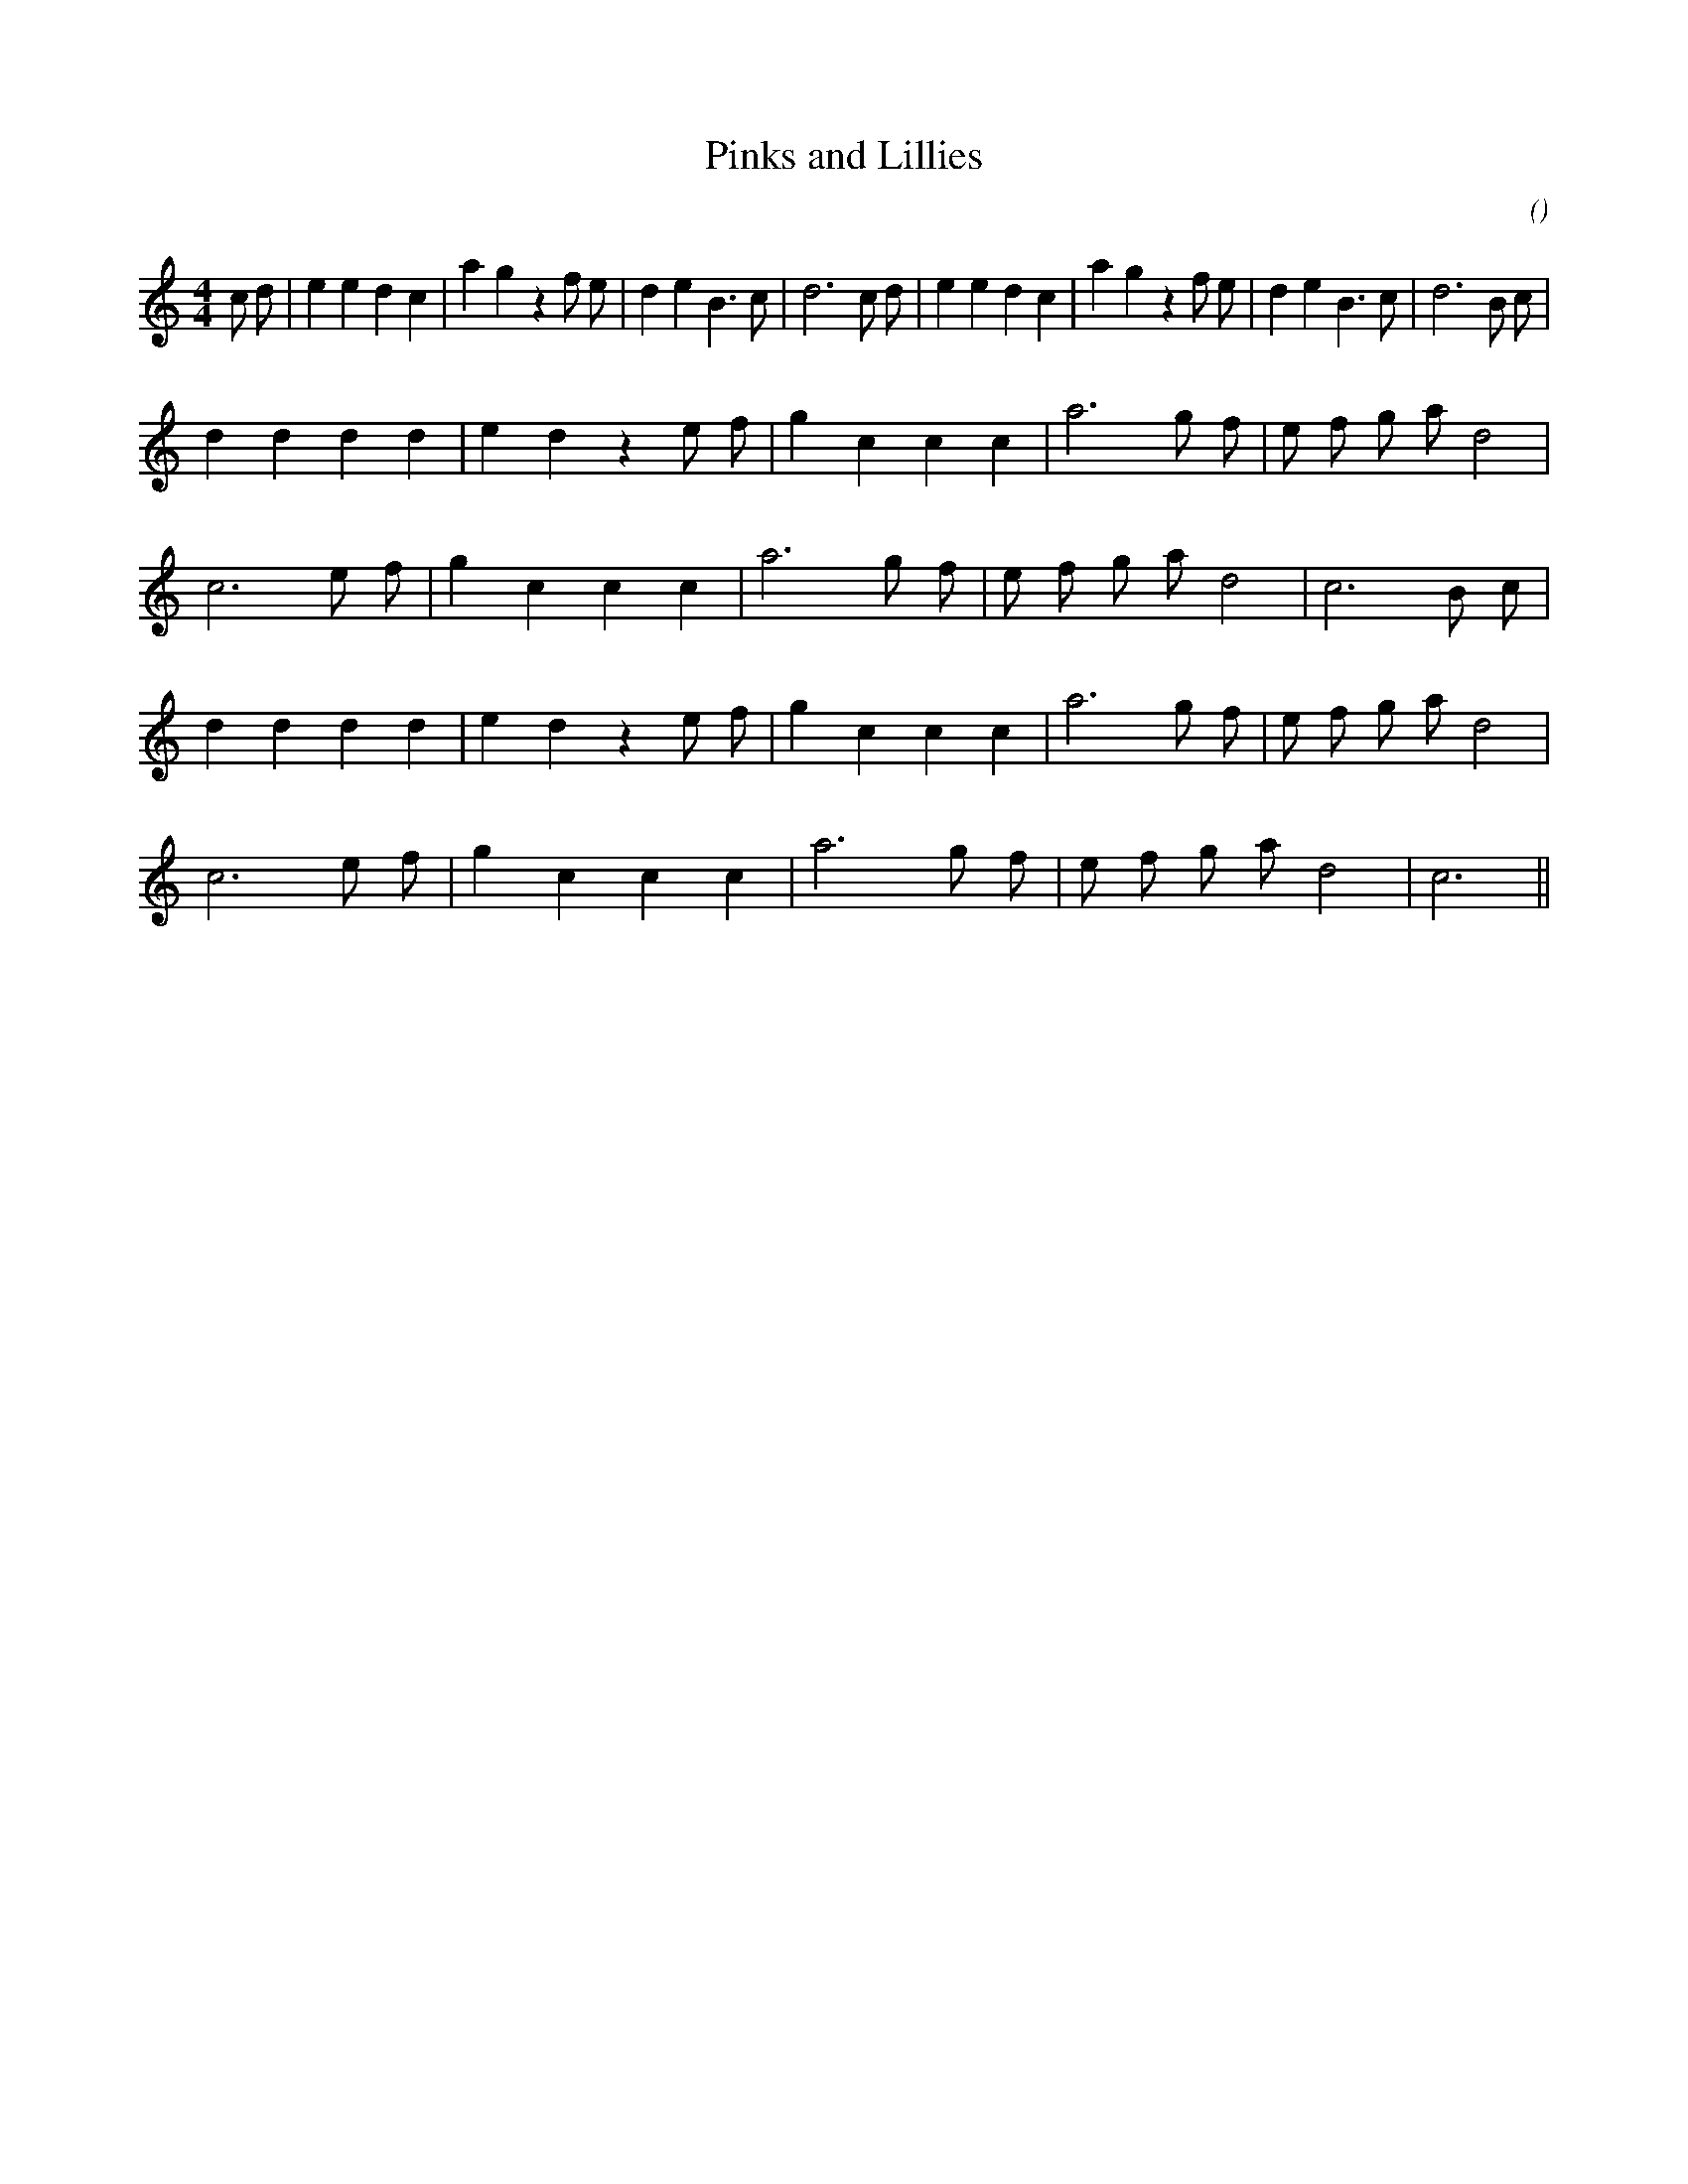 X:1
T: Pinks and Lillies
N:
C:
S:Play  3  times
A:
O:
R:
M:4/4
K:C
I:speed 200
%W:             A1                                                           A2
% voice 1 (1 lines, 34 notes)
K:C
M:4/4
L:1/16
c2 d2 |e4 e4 d4 c4 |a4 g4 z4 f2 e2 |d4 e4 B6 c2 |d12 c2 d2 |e4 e4 d4 c4 |a4 g4 z4 f2 e2 |d4 e4 B6 c2 |d12 B2 c2 |
%W: B1
% voice 1 (1 lines, 21 notes)
d4 d4 d4 d4 |e4 d4 z4 e2 f2 |g4 c4 c4 c4 |a12 g2 f2 |e2 f2 g2 a2 d8 |
%W:
% voice 1 (1 lines, 18 notes)
c12 e2 f2 |g4 c4 c4 c4 |a12 g2 f2 |e2 f2 g2 a2 d8 |c12 B2 c2 |
%W: B2
% voice 1 (1 lines, 21 notes)
d4 d4 d4 d4 |e4 d4 z4 e2 f2 |g4 c4 c4 c4 |a12 g2 f2 |e2 f2 g2 a2 d8 |
%W:
% voice 1 (1 lines, 16 notes)
c12 e2 f2 |g4 c4 c4 c4 |a12 g2 f2 |e2 f2 g2 a2 d8 |c12 ||
